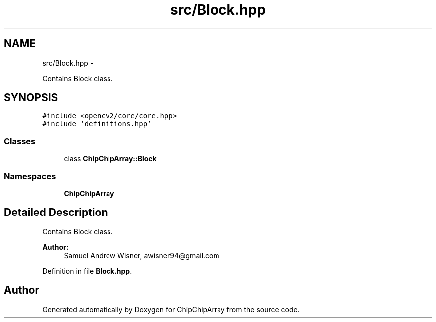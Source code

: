 .TH "src/Block.hpp" 3 "Fri Apr 22 2016" "ChipChipArray" \" -*- nroff -*-
.ad l
.nh
.SH NAME
src/Block.hpp \- 
.PP
Contains Block class\&.  

.SH SYNOPSIS
.br
.PP
\fC#include <opencv2/core/core\&.hpp>\fP
.br
\fC#include 'definitions\&.hpp'\fP
.br

.SS "Classes"

.in +1c
.ti -1c
.RI "class \fBChipChipArray::Block\fP"
.br
.in -1c
.SS "Namespaces"

.in +1c
.ti -1c
.RI " \fBChipChipArray\fP"
.br
.in -1c
.SH "Detailed Description"
.PP 
Contains Block class\&. 


.PP
\fBAuthor:\fP
.RS 4
Samuel Andrew Wisner, awisner94@gmail.com 
.RE
.PP

.PP
Definition in file \fBBlock\&.hpp\fP\&.
.SH "Author"
.PP 
Generated automatically by Doxygen for ChipChipArray from the source code\&.
